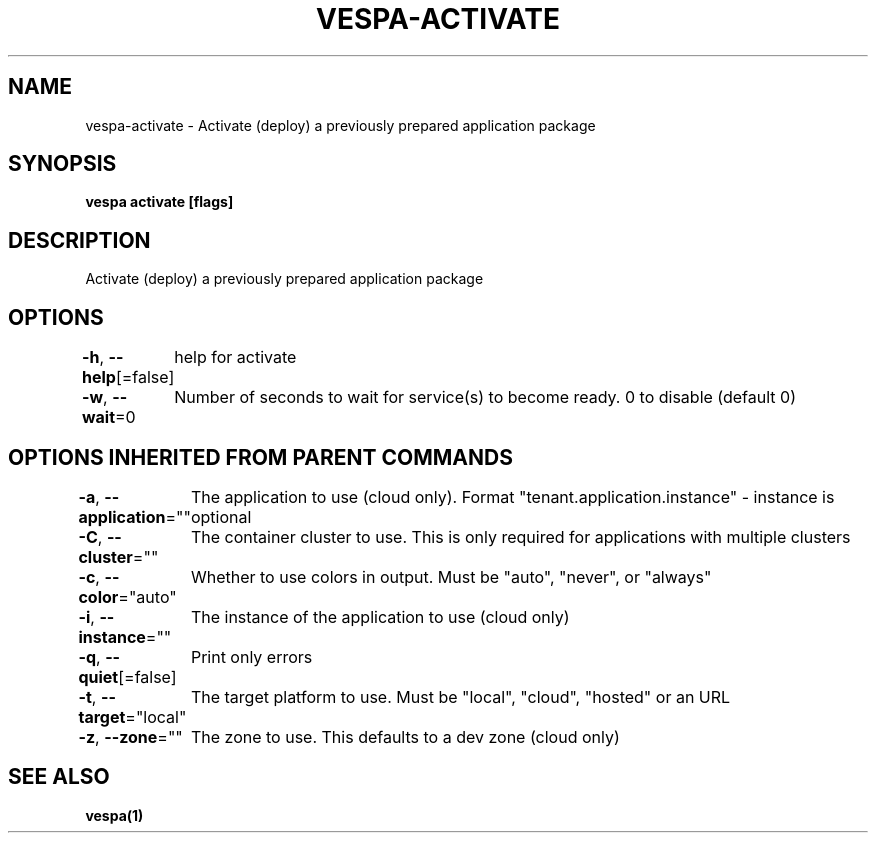 .nh
.TH "VESPA-ACTIVATE" "1" "Jan 2025" "" ""

.SH NAME
.PP
vespa-activate - Activate (deploy) a previously prepared application package


.SH SYNOPSIS
.PP
\fBvespa activate [flags]\fP


.SH DESCRIPTION
.PP
Activate (deploy) a previously prepared application package


.SH OPTIONS
.PP
\fB-h\fP, \fB--help\fP[=false]
	help for activate

.PP
\fB-w\fP, \fB--wait\fP=0
	Number of seconds to wait for service(s) to become ready. 0 to disable (default 0)


.SH OPTIONS INHERITED FROM PARENT COMMANDS
.PP
\fB-a\fP, \fB--application\fP=""
	The application to use (cloud only). Format "tenant.application.instance" - instance is optional

.PP
\fB-C\fP, \fB--cluster\fP=""
	The container cluster to use. This is only required for applications with multiple clusters

.PP
\fB-c\fP, \fB--color\fP="auto"
	Whether to use colors in output. Must be "auto", "never", or "always"

.PP
\fB-i\fP, \fB--instance\fP=""
	The instance of the application to use (cloud only)

.PP
\fB-q\fP, \fB--quiet\fP[=false]
	Print only errors

.PP
\fB-t\fP, \fB--target\fP="local"
	The target platform to use. Must be "local", "cloud", "hosted" or an URL

.PP
\fB-z\fP, \fB--zone\fP=""
	The zone to use. This defaults to a dev zone (cloud only)


.SH SEE ALSO
.PP
\fBvespa(1)\fP
